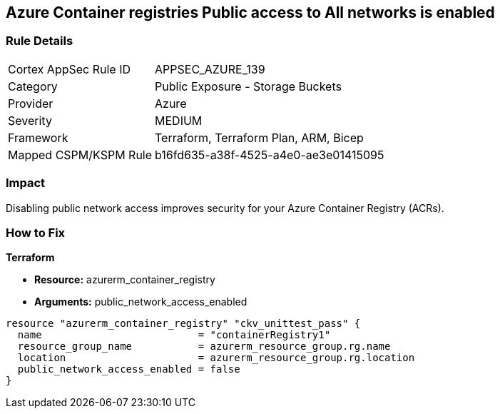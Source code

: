 == Azure Container registries Public access to All networks is enabled
// Azure Container Registry public access to All networks enabled


=== Rule Details

[cols="1,2"]
|===
|Cortex AppSec Rule ID |APPSEC_AZURE_139
|Category |Public Exposure - Storage Buckets
|Provider |Azure
|Severity |MEDIUM
|Framework |Terraform, Terraform Plan, ARM, Bicep
|Mapped CSPM/KSPM Rule |b16fd635-a38f-4525-a4e0-ae3e01415095
|===


=== Impact
Disabling public network access improves security for your Azure Container Registry (ACRs).

=== How to Fix


*Terraform* 


* *Resource:* azurerm_container_registry
* *Arguments:* public_network_access_enabled


[source,go]
----
resource "azurerm_container_registry" "ckv_unittest_pass" {
  name                          = "containerRegistry1"
  resource_group_name           = azurerm_resource_group.rg.name
  location                      = azurerm_resource_group.rg.location
  public_network_access_enabled = false
}
----

